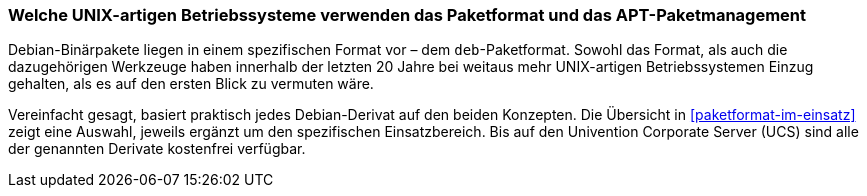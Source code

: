 // Datei: ./konzepte/linux-dschungel/welche-unix-artigen-betriebssysteme-verwenden-das.adoc

// Baustelle: Fertig
// Axel: Fertig

[[welche-unix-artigen-betriebssysteme-verwenden-das]]

=== Welche UNIX-artigen Betriebssysteme verwenden das Paketformat und das APT-Paketmanagement ===

// Stichworte für den Index
(((deb-Paketformat)))
(((Paketformat, deb)))
Debian-Binärpakete liegen in einem spezifischen Format vor – dem
`deb`-Paketformat. Sowohl das Format, als auch die dazugehörigen
Werkzeuge haben innerhalb der letzten 20 Jahre bei weitaus mehr
UNIX-artigen Betriebssystemen Einzug gehalten, als es auf den ersten
Blick zu vermuten wäre.

Vereinfacht gesagt, basiert praktisch jedes Debian-Derivat auf den beiden
Konzepten. Die Übersicht in <<paketformat-im-einsatz>> zeigt eine
Auswahl, jeweils ergänzt um den spezifischen Einsatzbereich. Bis auf den
Univention Corporate Server (UCS) sind alle der genannten Derivate
kostenfrei verfügbar.

// Datei (Ende): ./konzepte/linux-dschungel/welche-unix-artigen-betriebssysteme-verwenden-das.adoc

